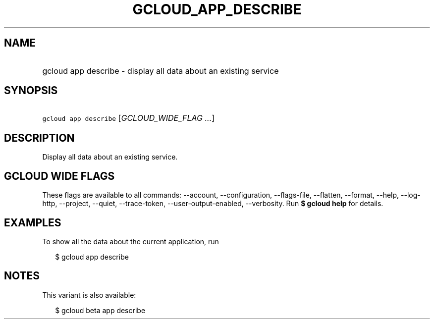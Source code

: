 
.TH "GCLOUD_APP_DESCRIBE" 1



.SH "NAME"
.HP
gcloud app describe \- display all data about an existing service



.SH "SYNOPSIS"
.HP
\f5gcloud app describe\fR [\fIGCLOUD_WIDE_FLAG\ ...\fR]



.SH "DESCRIPTION"

Display all data about an existing service.



.SH "GCLOUD WIDE FLAGS"

These flags are available to all commands: \-\-account, \-\-configuration,
\-\-flags\-file, \-\-flatten, \-\-format, \-\-help, \-\-log\-http, \-\-project,
\-\-quiet, \-\-trace\-token, \-\-user\-output\-enabled, \-\-verbosity. Run \fB$
gcloud help\fR for details.



.SH "EXAMPLES"

To show all the data about the current application, run

.RS 2m
$ gcloud app describe
.RE



.SH "NOTES"

This variant is also available:

.RS 2m
$ gcloud beta app describe
.RE

